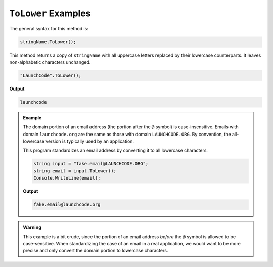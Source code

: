 .. _string-tolower-examples:

``ToLower`` Examples
========================

The general syntax for this method is:

.. sourcecode:: csharp

   stringName.ToLower();

This method returns a copy of ``stringName`` with all uppercase letters
replaced by their lowercase counterparts. It leaves non-alphabetic characters
unchanged.

.. sourcecode:: csharp

   "LaunchCode".ToLower();

**Output**

.. sourcecode:: bash

   launchcode

.. admonition:: Example

   The domain portion of an email address (the portion after the ``@`` symbol) is case-insensitive. Emails with domain ``launchcode.org`` are the same as those with domain ``LAUNCHCODE.ORG``. By convention, the all-lowercase version is typically used by an application.

   This program standardizes an email address by converting it to all lowercase characters.

   .. sourcecode:: csharp

      string input = "fake.email@LAUNCHCODE.ORG";
      string email = input.ToLower();
      Console.WriteLine(email);

   **Output**

   .. sourcecode:: bash

      fake.email@launchcode.org

.. admonition:: Warning

   This example is a bit crude, since the portion of an email address *before*
   the ``@`` symbol is allowed to be case-sensitive. When standardizing the
   case of an email in a real application, we would want to be more precise and
   only convert the domain portion to lowercase characters.
